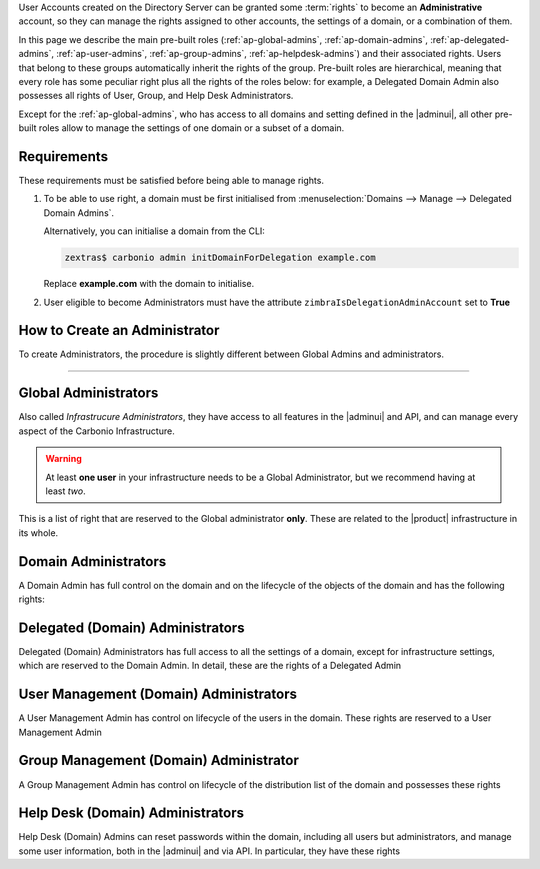 User Accounts created on the Directory Server can be granted some
:term:`rights` to become an **Administrative** account, so they can
manage the rights assigned to other accounts, the settings of a
domain, or a combination of them.

In this page we describe the main pre-built roles
(:ref:`ap-global-admins`, :ref:`ap-domain-admins`,
:ref:`ap-delegated-admins`, :ref:`ap-user-admins`,
:ref:`ap-group-admins`, :ref:`ap-helpdesk-admins`) and their
associated rights. Users that belong to these groups automatically
inherit the rights of the group. Pre-built roles are hierarchical,
meaning that every role has some peculiar right plus all the rights of
the roles below: for example, a Delegated Domain Admin also possesses
all rights of User, Group, and Help Desk Administrators.

Except for the :ref:`ap-global-admins`, who has access to all domains
and setting defined in the |adminui|, all other pre-built roles
allow to manage the settings of one domain or a subset of a domain.

Requirements
------------

These requirements must be satisfied before being able to manage
rights.

#. To be able to use right, a domain must be first initialised from
   :menuselection:`Domains --> Manage --> Delegated Domain Admins`.

   Alternatively, you can initialise a domain from the CLI:

   .. code:: console

      zextras$ carbonio admin initDomainForDelegation example.com

   Replace **example.com** with the domain to initialise.

#. User eligible to become Administrators must have the attribute
   ``zimbraIsDelegationAdminAccount`` set to **True**

.. index:: Domain Initialisation; Error

.. card:: Errors during domain initialisation

   If during the initialisation you see a red pop up in the |adminui|
   or the following error message if you issue the command from the
   CLI::

     Admin Auth Token is missing or empty

   You can fix this problem by deploying again the CA, issuing the
   following command as the ``zextras`` user

   .. code:: console

      zextras$ zmcertmgr deployca

   Then, initialise again the domain

   .. code:: console

      zextras$ carbonio admin initDomainForDelegation example.com

   .. note:: you can also check whether in the log file
      :file:`opt/zextras/mailbox.log` you find the message::

        ERROR [ZxLink Handler Thread] [] extensions -
        javax.net.ssl.SSLHandshakeException: PKIX path building failed:
        sun.security.provider.certpath.SunCertPathBuilderException:
        unable to find valid certification path to requested target

How to Create an Administrator
------------------------------

To create Administrators, the procedure is slightly different between
Global Admins and administrators.

.. card:: Global Administrators

   To set an account as a Global Administrator, go to
   :menuselection:`Domains --> Domain --> Accounts`, select the
   account to promote, and on the `Administration` tab click the
   `Global Administration` switch.

   .. figure:: /img/adminpanel/ap-global-admin.png
      :width: 99%

      Adding a Global Administrator.

.. card:: Domain administrators

   To grant an account any other Administrator roles, go to
   :menuselection:`Domains --> Domain --> Accounts`, select the
   account to promote, and on the `Administration` tab click the
   `Delegated Administration` switch, then select the corresponding
   right:

   .. csv-table::
      :header: "Role", "Right"

      "Domain Admin", "``__domain_admins@example.com``"
      "Delegated Admin", "``__delegated_admins@example.com``"
      "User Management Admin", "``__user_admins@example.com``"
      "Group Admin", "``__groups_admins@example.com``"
      "Help Desk Admin", "``__helpdesk_admins@example.com``"

   .. figure:: /img/adminpanel/ap-domain-admins.png
      :width: 99%

*****

.. index:: Administrator; Global, Administrator; Infrastructure

.. _ap-global-admins:

Global Administrators
---------------------

Also called *Infrastrucure Administrators*, they have access to all
features in the |adminui| and API, and can manage every aspect of the
Carbonio Infrastructure.

.. warning:: At least **one user** in your infrastructure needs to be
   a Global Administrator, but we recommend having at least *two*.

This is a list of right that are reserved to the Global administrator
**only**. These are related to the |product| infrastructure in its
whole.

.. hlist::
   :columns: 2

   * Manage Domains
   * Manage Class Of Service
   * Manage Admins and their roles.
   * Manage Global Configuration

     * Theme and Whitelabel setting
     * Default Domain
     * ActiveSync

   * Manage MTA configuration

     * Blocked extension
     * Enable / Disable Authentication for each node
     * Relay for external delivery
     * Trusted Network
     * Max Size
     * MTA restiction and RBL (smtpd_recipient_restrictions)

   * AS/AV Configuration

     * Kill/Tag score
     * Subject Prefix
     * Update frequency
     * AV archives
     * AV notification setting

   * Proxy Configuration
   * Manage other users, including admins, change their passwords,
     authenticated as then, manage users shares and settings.
   * Manage infrastrucutre license and Subscription
   * Manage Storage configuration

     * S3 Bucket
     * Server Volumes (primary, secondary, index)
     * HSM policy and settings

   * Manage Backup Configuration

.. index:: Administrator; Domain

.. _ap-domain-admins:

Domain Administrators
---------------------

A Domain Admin has full control on the domain and on the lifecycle of
the objects of the domain and has the following rights:

.. hlist::
   :columns: 2

   * View and modify Domain attributes except for

     * Assigned Class Of Service
     * Max Account Number
     * Quota (max account quota, aggregate quota)

   * Manage Domain Theme
   * Create, modify and delete other Domain Admin
   * Assing rights to other Domain Admin
   * Manage GALSync users and configuration
   * Manage Domain Authentication settings
   * Manage Domain VirtualHost and Certificate
   * In addition, all the rights of a Delegated (Domain) Admin

.. index:: Administrator; Delegated Domain

.. _ap-delegated-admins:

Delegated (Domain) Administrators
---------------------------------

Delegated (Domain) Administrators has full access to all the settings
of a domain, except for infrastructure settings, which are reserved to
the Domain Admin. In detail, these are the rights of a Delegated
Admin

.. hlist::
   :columns: 2

   * View Domain attributes
   * In addition, all the rights of a User Management (Domain) Admin

.. index:: Administrator; User

.. _ap-user-admins:

User Management (Domain) Administrators
---------------------------------------

A User Management Admin has control on lifecycle of the users in the
domain. These rights are reserved to a User Management Admin

.. hlist::
   :columns: 2

   * View Domain attributes
   * Create, modify and delete normal accounts except for

     * Mailstore used for the account

   * Manage user Aliases
   * Manage User password policy settings
   * Create, modify and delete normal resources except for

     * Mailstore used for the account

   * Login as other users he can manage
   * Restore Accounts from Backup
   * In addition, all the rights of a Help Desk (Domain) Admin
   * In addition, all the rights of a Group Management (Domain) Admin

.. index:: Administrator; Group

.. _ap-group-admins:

Group Management (Domain) Administrator
---------------------------------------

A Group Management Admin has control on lifecycle of the distribution
list of the domain and possesses these rights

.. hlist::
   :columns: 2

   * View Domain attributes
   * Create, modify and delete distribution list, except for Dynamic
     Distribution Lists
   * Manage DL Aliases

.. index:: Administrator; Help Desk

.. _ap-helpdesk-admins:

Help Desk (Domain) Administrators
---------------------------------

Help Desk (Domain) Admins can reset passwords within the domain,
including all users but administrators, and manage some user
information, both in the |adminui| and via API. In particular, they
have these rights


.. hlist::
   :columns: 2

   * View Domain attributes
   * Modify user information such as:

     * personal data
     * user preferences
     * enable or disable activesync access

   * Reset and Assign User Passwords, application credentials, and OTP
     codes
   * Suspend and Reset ActiveSync sessions
   * Suspend and Reset HTTP/IMAP sessions
   * Undelete emails, calendars, and contacts
